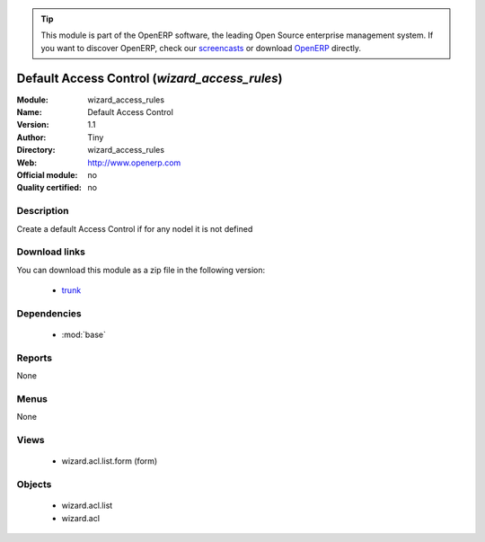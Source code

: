 
.. module:: wizard_access_rules
    :synopsis: wizard_access_rules 
    :noindex:
.. 

.. raw:: html

      <br />
    <link rel="stylesheet" href="../_static/hide_objects_in_sidebar.css" type="text/css" />

.. tip:: This module is part of the OpenERP software, the leading Open Source 
  enterprise management system. If you want to discover OpenERP, check our 
  `screencasts <http://openerp.tv>`_ or download 
  `OpenERP <http://openerp.com>`_ directly.

.. raw:: html

    <div class="js-kit-rating" title="" permalink="" standalone="yes" path="/wizard_access_rules"></div>
    <script src="http://js-kit.com/ratings.js"></script>

Default Access Control (*wizard_access_rules*)
==============================================

:Module: wizard_access_rules
:Name: Default Access Control
:Version: 1.1
:Author: Tiny
:Directory: wizard_access_rules
:Web: http://www.openerp.com
:Official module: no
:Quality certified: no

Description
-----------

Create a default Access Control if for any nodel it is not defined

Download links
--------------

You can download this module as a zip file in the following version:

  * `trunk <http://www.openerp.com/download/modules/trunk/wizard_access_rules.zip>`_ 


Dependencies
------------

  * :mod:`base`


Reports
-------
None

Menus
-------

None

Views
-----

  * wizard.acl.list.form (form)


Objects
-------

  * wizard.acl.list
  * wizard.acl



